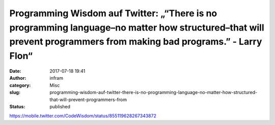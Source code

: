 Programming Wisdom auf Twitter: „“There is no programming language–no matter how structured–that will prevent programmers from making bad programs.” - Larry Flon“
##################################################################################################################################################################
:date: 2017-07-18 19:41
:author: infram
:category: Misc
:slug: programming-wisdom-auf-twitter-there-is-no-programming-language-no-matter-how-structured-that-will-prevent-programmers-from
:status: published

https://mobile.twitter.com/CodeWisdom/status/855119628267343872
